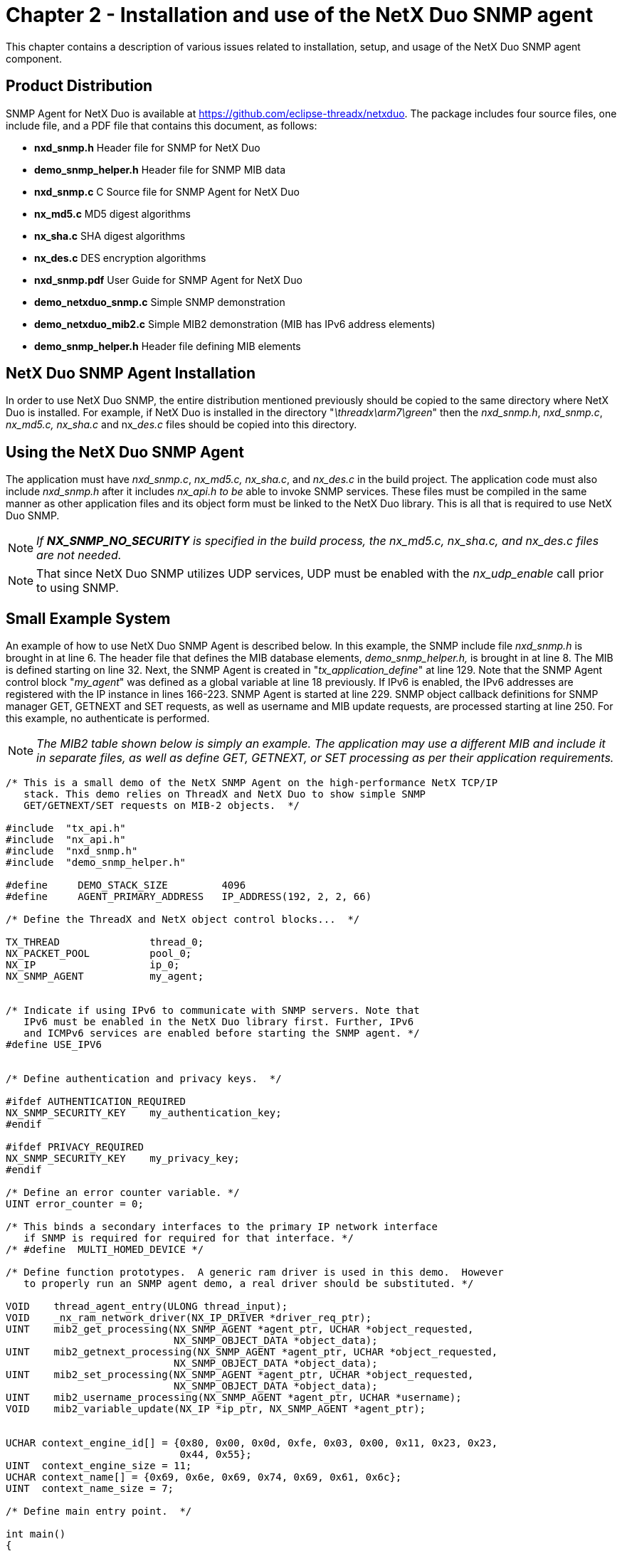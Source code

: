 ////

 Copyright (c) Microsoft
 Copyright (c) 2024-present Eclipse ThreadX contributors
 
 This program and the accompanying materials are made available 
 under the terms of the MIT license which is available at
 https://opensource.org/license/mit.
 
 SPDX-License-Identifier: MIT
 
 Contributors: 
     * Frédéric Desbiens - Initial AsciiDoc version.

////

= Chapter 2 - Installation and use of the NetX Duo SNMP agent
:description: This chapter contains a description of various issues related to installation, setup, and usage of the NetX Duo SNMP Agent component.

This chapter contains a description of various issues related to installation, setup, and usage of the NetX Duo SNMP agent component.

== Product Distribution

SNMP Agent for NetX Duo is available at https://github.com/eclipse-threadx/netxduo. The package includes four source files, one include file, and a PDF file that contains this document, as follows:

* *nxd_snmp.h* Header file for SNMP for NetX Duo
* *demo_snmp_helper.h* Header file for SNMP MIB data
* *nxd_snmp.c* C Source file for SNMP Agent for NetX Duo
* *nx_md5.c* MD5 digest algorithms
* *nx_sha.c* SHA digest algorithms
* *nx_des.c* DES encryption algorithms
* *nxd_snmp.pdf* User Guide for SNMP Agent for NetX Duo
* *demo_netxduo_snmp.c* Simple SNMP demonstration
* *demo_netxduo_mib2.c* Simple MIB2 demonstration (MIB has IPv6 address elements)
* *demo_snmp_helper.h* Header file defining MIB elements

== NetX Duo SNMP Agent Installation

In order to use NetX Duo SNMP, the entire distribution mentioned
previously should be copied to the same directory where NetX Duo is
installed. For example, if NetX Duo is installed in the directory
"_\threadx\arm7\green_" then the _nxd_snmp.h_, _nxd_snmp.c_,
_nx_md5.c, nx_sha.c_ and nx___des.c__ files should be copied into
this directory.

== Using the NetX Duo SNMP Agent

The application must have _nxd_snmp.c_, _nx_md5.c, nx_sha.c_, and
_nx_des.c_ in the build project. The application code must also
include _nxd_snmp.h_ after it includes _nx_api.h to be_ able to
invoke SNMP services. These files must be compiled in the same manner
as other application files and its object form must be linked to the
NetX Duo library. This is all that is required to use NetX Duo SNMP.

NOTE: _If *NX_SNMP_NO_SECURITY* is specified in the build process, the nx_md5.c, nx_sha.c, and nx_des.c files are not needed._

NOTE: That since NetX Duo SNMP utilizes UDP services, UDP must be enabled with the _nx_udp_enable_ call prior to using SNMP.

== Small Example System

An example of how to use NetX Duo SNMP Agent is described below. In this example, the SNMP include file
_nxd_snmp.h_ is brought in at line 6. The header file that defines
the MIB database elements, _demo_snmp_helper.h,_ is brought in at
line 8. The MIB is defined starting on line 32. Next, the SNMP Agent
is created in "_tx_application_define_" at line 129. Note that the
SNMP Agent control block "_my_agent_" was defined as a global
variable at line 18 previously. If IPv6 is enabled, the IPv6 addresses
are registered with the IP instance in lines 166-223. SNMP Agent is
started at line 229. SNMP object callback definitions for SNMP manager
GET, GETNEXT and SET requests, as well as username and MIB update
requests, are processed starting at line 250. For this example, no
authenticate is performed.

NOTE: _The MIB2 table shown below is simply an example. The application may use a different MIB and include it in separate files, as well as define GET, GETNEXT, or SET processing as per their application requirements._

[,c]
----
/* This is a small demo of the NetX SNMP Agent on the high-performance NetX TCP/IP
   stack. This demo relies on ThreadX and NetX Duo to show simple SNMP
   GET/GETNEXT/SET requests on MIB-2 objects.  */

#include  "tx_api.h"
#include  "nx_api.h"
#include  "nxd_snmp.h"
#include  "demo_snmp_helper.h"

#define     DEMO_STACK_SIZE         4096
#define     AGENT_PRIMARY_ADDRESS   IP_ADDRESS(192, 2, 2, 66)

/* Define the ThreadX and NetX object control blocks...  */

TX_THREAD               thread_0;
NX_PACKET_POOL          pool_0;
NX_IP                   ip_0;
NX_SNMP_AGENT           my_agent;


/* Indicate if using IPv6 to communicate with SNMP servers. Note that
   IPv6 must be enabled in the NetX Duo library first. Further, IPv6
   and ICMPv6 services are enabled before starting the SNMP agent. */
#define USE_IPV6


/* Define authentication and privacy keys.  */

#ifdef AUTHENTICATION_REQUIRED
NX_SNMP_SECURITY_KEY    my_authentication_key;
#endif

#ifdef PRIVACY_REQUIRED
NX_SNMP_SECURITY_KEY    my_privacy_key;
#endif

/* Define an error counter variable. */
UINT error_counter = 0;

/* This binds a secondary interfaces to the primary IP network interface
   if SNMP is required for required for that interface. */
/* #define  MULTI_HOMED_DEVICE */

/* Define function prototypes.  A generic ram driver is used in this demo.  However
   to properly run an SNMP agent demo, a real driver should be substituted. */

VOID    thread_agent_entry(ULONG thread_input);
VOID    _nx_ram_network_driver(NX_IP_DRIVER *driver_req_ptr);
UINT    mib2_get_processing(NX_SNMP_AGENT *agent_ptr, UCHAR *object_requested,
                            NX_SNMP_OBJECT_DATA *object_data);
UINT    mib2_getnext_processing(NX_SNMP_AGENT *agent_ptr, UCHAR *object_requested,
                            NX_SNMP_OBJECT_DATA *object_data);
UINT    mib2_set_processing(NX_SNMP_AGENT *agent_ptr, UCHAR *object_requested,
                            NX_SNMP_OBJECT_DATA *object_data);
UINT    mib2_username_processing(NX_SNMP_AGENT *agent_ptr, UCHAR *username);
VOID    mib2_variable_update(NX_IP *ip_ptr, NX_SNMP_AGENT *agent_ptr);


UCHAR context_engine_id[] = {0x80, 0x00, 0x0d, 0xfe, 0x03, 0x00, 0x11, 0x23, 0x23,
                             0x44, 0x55};
UINT  context_engine_size = 11;
UCHAR context_name[] = {0x69, 0x6e, 0x69, 0x74, 0x69, 0x61, 0x6c};
UINT  context_name_size = 7;

/* Define main entry point.  */

int main()
{

   /* Enter the ThreadX kernel.  */
   tx_kernel_enter();
}


/* Define what the initial system looks like.  */
void    tx_application_define(void *first_unused_memory)
{

UCHAR   *pointer;
UINT    status;


   /* Setup the working pointer.  */
   pointer =  (UCHAR *) first_unused_memory;

   status = tx_thread_create(&thread_0, "agent thread", thread_agent_entry, 0,
            pointer, DEMO_STACK_SIZE,
            4, 4, TX_NO_TIME_SLICE, TX_AUTO_START);
   if (status != NX_SUCCESS)
   {
      return;
   }

   pointer =  pointer + DEMO_STACK_SIZE;


   /* Initialize the NetX system.  */
   nx_system_initialize();

   /* Create packet pool.  */
   status = nx_packet_pool_create(&pool_0, "NetX Packet Pool 0", 2048,
                                   pointer, 20000);

   if (status != NX_SUCCESS)
   {
      return;
   }

   pointer = pointer + 20000;

   /* Create an IP instance.  */
   status = nx_ip_create(&ip_0, "SNMP Agent IP Instance", AGENT_PRIMARY_ADDRESS,
                        0xFFFFFF00UL, &pool_0, _nx_ram_network_driver,
                        pointer, 4096, 1);

   if (status != NX_SUCCESS)
   {
      return;
   }

   pointer =  pointer + 4096;

   /* Enable ARP and supply ARP cache memory for IP Instance 0.  */
   nx_arp_enable(&ip_0, (void *) pointer, 1024);
   pointer = pointer + 1024;

   /* Enable UPD processing for IP instance.  */
   nx_udp_enable(&ip_0);

   /* Enable ICMP for ping.  */
   nx_icmp_enable(&ip_0);

   /* Create an SNMP agent instance.  */
   status = nx_snmp_agent_create(&my_agent, "SNMP Agent", &ip_0, pointer, 4096,
                                 &pool_0,
                                 mib2_username_processing, mib2_get_processing,
                                 mib2_getnext_processing,
                                 mib2_set_processing);



   if (status != NX_SUCCESS)
   {
      return;
   }

   pointer =  pointer + 4096;

   status = nx_snmp_agent_context_engine_set(&my_agent, context_engine_id,
                                             context_engine_size);

   if (status != NX_SUCCESS)
   {
      error_counter++;
   }

   return;
}

VOID thread_agent_entry(ULONG thread_input)
{

#ifdef USE_IPV6
UINT        iface_index, address_index;
UINT        status;
NXD_ADDRESS agent_ipv6_address;
#endif


      /* Allow NetX time to get initialized. */
      tx_thread_sleep(100);

      /* If using IPv6, enable IPv6 and ICMPv6 services and get IPv6 addresses
         registered with NetX Duo. */

#ifdef USE_IPV6

      /* Enable IPv6 on the IP instance. */
      status = nxd_ipv6_enable(&ip_0);

      /* Check for enable errors.  */
      if (status)
      {

         error_counter++;
         return;
      }
      /* Enable ICMPv6 on the IP instance. */
      status = nxd_icmp_enable(&ip_0);

      /* Check for enable errors.  */
      if (status)
      {

         error_counter++;
         return;
      }

      agent_ipv6_address.nxd_ip_address.v6[3] = 0x101;
      agent_ipv6_address.nxd_ip_address.v6[2] = 0x0;
      agent_ipv6_address.nxd_ip_address.v6[1] = 0x0000f101;
      agent_ipv6_address.nxd_ip_address.v6[0] = 0x20010db8;
      agent_ipv6_address.nxd_ip_version = NX_IP_VERSION_V6;

      /* Set the primary interface for our DNS IPv6 addresses. */
      iface_index = 0;

      /* This assumes we are using the primary network interface (index 0). */
      status = nxd_ipv6_address_set(&ip_0, iface_index, NX_NULL, 10, &address_index);

      /* Check for link local address set error.  */
      if (status)
      {

         error_counter++;
         return;
      }

      /* Set the host global IP address. We are assuming a 64
         bit prefix here but this can be any value (< 128). */
      status = nxd_ipv6_address_set(&ip_0, iface_index, &agent_ipv6_address, 64,
                                    &address_index);

      /* Check for global address set error.  */
      if (status)
      {

         error_counter++;
         return;
      }

      /* Wait while NetX Duo validates the link local and global address. */
      tx_thread_sleep(500);
#endif

#ifdef AUTHENTICATION_REQUIRED

      /* Create an authentication key.  */
      nx_snmp_agent_md5_key_create(&my_agent, "authpassword", &my_authentication_key);

      /* Use the authentication key.  */
      nx_snmp_agent_authenticate_key_use(&my_agent, &my_authentication_key);
#endif

#ifdef PRIVACY_REQUIRED

      /* Create a privacy key.  */
      nx_snmp_agent_md5_key_create(&my_agent, "privpassword", &my_privacy_key);

      /* Use the privacy key.  */
      nx_snmp_agent_privacy_key_use(&my_agent, &my_privacy_key);
#endif

      /* Start the SNMP instance.  */
      nx_snmp_agent_start(&my_agent);

}

/* Define the application's GET processing routine.  */

UINT    mib2_get_processing(NX_SNMP_AGENT *agent_ptr, UCHAR *object_requested,
                            NX_SNMP_OBJECT_DATA *object_data)
{

UINT    i;
UINT    status;


      printf("SNMP Manager GET Request For:  %s", object_requested);

      /* Loop through the sample MIB to see if we have information for the supplied
         variable.  */
      i =  0;
      status =  NX_SNMP_ERROR;
      while (mib2_mib[i].object_name)
      {

         /* See if we have found the matching entry.  */
         status =  nx_snmp_object_compare(object_requested, mib2_mib[i].object_name);

         /* Was it found?  */
         if (status == NX_SUCCESS)
         {

            /* Yes it was found.  */
            break;
         }

         /* Move to the next index.  */
         i++;
      }

      /* Determine if a not found condition is present.  */
      if (status != NX_SUCCESS)
      {

         printf(" NO SUCH NAME!\n");

         /* The object was not found - return an error.  */
         return(NX_SNMP_ERROR_NOSUCHNAME);
      }

      /* Determine if the entry has a get function.  */
      if (mib2_mib[i].object_get_callback)
      {

         /* Yes, call the get function.  */
         status =  (mib2_mib[i].object_get_callback)(mib2_mib[i].object_value_ptr,
                                                     object_data);
      }
      else
      {

         printf(" NO GET FUNCTION!");

         /* No get function, return no access.  */
         status =  NX_SNMP_ERROR_NOACCESS;
      }

      printf("\n");

      /* Return the status.  */
      return(status);
}


/* Define the application's GETNEXT processing routine.  */

UINT    mib2_getnext_processing(NX_SNMP_AGENT *agent_ptr, UCHAR *object_requested,
                                NX_SNMP_OBJECT_DATA *object_data)
{

UINT    i;
UINT    status;


   printf("SNMP Manager GETNEXT Request For:  %s", object_requested);

   /* Loop through the sample MIB to see if we have information for the supplied
      variable.  */
      i =  0;
      status =  NX_SNMP_ERROR;
      while (mib2_mib[i].object_name)
      {

         /* See if we have found the next entry.  */
         status =  nx_snmp_object_compare(object_requested, mib2_mib[i].object_name);

         /* Is the next entry the mib greater?  */
         if (status == NX_SNMP_NEXT_ENTRY)
         {

            /* Yes it was found.  */
            break;
         }

         /* Move to the next index.  */
         i++;
      }

      /* Determine if a not found condition is present.  */
      if (status != NX_SNMP_NEXT_ENTRY)
      {

         printf(" NO SUCH NAME!\n");

         /* The object was not found - return an error.  */
         return(NX_SNMP_ERROR_NOSUCHNAME);
      }


      /* Copy the new name into the object.  */
      nx_snmp_object_copy(mib2_mib[i].object_name, object_requested);

      printf(" Next Name is: %s", object_requested);

      /* Determine if the entry has a get function.  */
      if (mib2_mib[i].object_get_callback)
      {

         /* Yes, call the get function.  */
         status =  (mib2_mib[i].object_get_callback)(mib2_mib[i].object_value_ptr,
                                                     object_data);

         /* Determine if the object data indicates an end-of-mib condition.  */
         if (object_data -> nx_snmp_object_data_type == NX_SNMP_END_OF_MIB_VIEW)
         {

            /* Copy the name supplied in the mib table.  */
            nx_snmp_object_copy(mib2_mib[i].object_value_ptr, object_requested);
         }
      }
      else
      {

         printf(" NO GET FUNCTION!");

         /* No get function, return no access.  */
         status =  NX_SNMP_ERROR_NOACCESS;
      }

      printf("\n");

      /* Return the status.  */
      return(status);
}


/* Define the application's SET processing routine.  */

UINT    mib2_set_processing(NX_SNMP_AGENT *agent_ptr, UCHAR *object_requested,
                            NX_SNMP_OBJECT_DATA *object_data)
{

UINT    i;
UINT    status;


   printf("SNMP Manager SET Request For:  %s", object_requested);

   /* Loop through the sample MIB to see if we have information for the supplied variable.  */
      i =  0;
      status =  NX_SNMP_ERROR;
      while (mib2_mib[i].object_name)
      {

         /* See if we have found the matching entry.  */
         status =  nx_snmp_object_compare(object_requested, mib2_mib[i].object_name);

         /* Was it found?  */
         if (status == NX_SUCCESS)
         {

            /* Yes it was found.  */
            break;
         }

         /* Move to the next index.  */
         i++;
      }

      /* Determine if a not found condition is present.  */
      if (status != NX_SUCCESS)
      {

         printf(" NO SUCH NAME!\n");

         /* The object was not found - return an error.  */
         return(NX_SNMP_ERROR_NOSUCHNAME);
      }


      /* Determine if the entry has a set function.  */
      if (mib2_mib[i].object_set_callback)
      {

         /* Yes, call the set function.  */
         status =  (mib2_mib[i].object_set_callback)(mib2_mib[i].object_value_ptr,
                                                     object_data);
      }
      else
      {

         printf(" NO SET FUNCTION!");

         /* No get function, return no access.  */
         status =  NX_SNMP_ERROR_NOACCESS;
      }

      printf("\n");

      /* Return the status.  */
      return(status);
}


/* Define the application's authentication routine.  */

UINT  mib2_username_processing(NX_SNMP_AGENT *agent_ptr, UCHAR *username)
{

      printf("Username is:  %s\n", username);

      /* Update MIB-2 objects. In this example, it is only the SNMP objects.  */
      mib2_variable_update(&ip_0, &my_agent);

      /* No authentication is done, just return success!  */
      return(NX_SUCCESS);
}


/* Define the application's update routine.  */

VOID  mib2_variable_update(NX_IP *ip_ptr, NX_SNMP_AGENT *agent_ptr)
{

      /* Update the snmp parameters.  */
      snmpInPkts =                agent_ptr -> nx_snmp_agent_packets_received;
      snmpOutPkts =               agent_ptr -> nx_snmp_agent_packets_sent;
      snmpInBadVersions =         agent_ptr -> nx_snmp_agent_invalid_version;
      snmpInBadCommunityNames =   agent_ptr -> nx_snmp_agent_authentication_errors;
      snmpInBadCommunityUsers =   agent_ptr -> nx_snmp_agent_username_errors;
      snmpInASNParseErrs =        agent_ptr -> nx_snmp_agent_internal_errors;
      snmpInTotalReqVars =        agent_ptr -> nx_snmp_agent_total_get_variables;
      snmpInTotalSetVars =        agent_ptr -> nx_snmp_agent_total_set_variables;
      snmpInGetRequests =         agent_ptr -> nx_snmp_agent_get_requests;
      snmpInGetNexts =            agent_ptr -> nx_snmp_agent_getnext_requests;
      snmpInSetRequests =         agent_ptr -> nx_snmp_agent_set_requests;
      snmpOutTooBigs =            agent_ptr -> nx_snmp_agent_too_big_errors;
      snmpOutNoSuchNames =        agent_ptr -> nx_snmp_agent_no_such_name_errors;
      snmpOutBadValues =          agent_ptr -> nx_snmp_agent_bad_value_errors;
      snmpOutGenErrs =            agent_ptr -> nx_snmp_agent_general_errors;
      snmpOutTraps =              agent_ptr -> nx_snmp_agent_traps_sent;
}
----

== Configuration Options

There are several configuration options for building SNMP for NetX Duo. Following is a list of all options, where each is described in detail:

|===
| Define | Meaning

| *NX_SNMP_AGENT_PRIORITY*
| The priority of the SNMP AGENT thread. By default, this value is defined as 16 to specify priority 16.

| *NX_SNMP_TYPE_OF_SERVICE*
| Type of service required for the SNMP UDP responses. By default, this value is defined as NX_IP_NORMAL to indicate normal IP packet service. This define can be set by the application prior to inclusion of _nxd_snmp.h._

| *NX_SNMP_FRAGMENT_OPTION*
| Fragment enable for SNMP UDP requests. By default, this value is NX_DONT_FRAGMENT to disable SNMP UDP fragmenting. This define can be set by the application prior to inclusion of _nxd_snmp.h._

| *NX_SNMP_TIME_TO_LIVE*
| Specifies the time to live before it expires. The default value is set to 0x80, but can be redefined prior to inclusion of _nxd_snmp.h._

| *NX_SNMP_AGENT_TIMEOUT*
| Specifies the number of ThreadX ticks that internal services will suspend for. The default value is set to 100, but can be redefined prior to inclusion of _nxd_snmp.h._

| *NX_SNMP_MAX_OCTET_STRING*
| Specifies the maximum number of bytes allowed in an octet string in the SNMP Agent. The default value is set to 255, but can be redefined prior to inclusion of _nxd_snmp.h._

| *NX_SNMP_MAX_CONTEXT_STRING*
| Specifies the maximum number of bytes for a context engine string in the SNMP Agent. The default value is set to 32, but can be redefined prior to inclusion of _nxd_snmp.h._

| *NX_SNMP_MAX_USER_NAME*
| Specifies the maximum number of bytes in a username (including community strings). The default value is set to 64, but can be redefined prior to inclusion of _nxd_snmp.h._

| *NX_SNMP_MAX_SECURITY_KEY*
| Specifies the number of bytes allowed in a security key string. The default value is set to 64, but can be redefined prior to inclusion of _nxd_snmp.h._

| *NX_SNMP_PACKET_SIZE*
| Specifies the minimum size of the packets in the pool specified at SNMP Agent creation. The minimum size is needed to ensure the complete SNMP payload can be contained in one packet. The default value is set to 560, but can be redefined prior to inclusion of _nxd_snmp.h._

| *NX_SNMP_AGENT_PORT*
| Specifies the UDP port to field SNMP Manager requests on. The default port is UDP port 161, but can be redefined prior to inclusion of _nxd_snmp.h._

| *NX_SNMP_MANAGER_TRAP_PORT*
| Specifies the UDP port to send SNMP Agent trap requests to. The default port is UDP port 162, but can be redefined prior to inclusion of _nxd_snmp.h._

| *NX_SNMP_MAX_TRAP_NAME*
| Specifies the size of the array to hold the username sent with trap messages. The default value is 64.

| *NX_SNMP_MAX_TRAP_KEY*
| Specifies the size of the authentication and privacy keys for trap messages. The default value is 64.

| *NX_SNMP_TIME_INTERVAL*
| This determines the sleep interval in timer ticks taken by the SNMP thread task between processing received SNMP packets. The default value is 100. During this sleep interval the host application has access to SNMP API services.

| *NX_SNMP_DISABLE_V1*
| Defined, this removes all the SNMP Version 1 processing in _nxd_snmp.c._ By default this is not defined.

| *NX_SNMP_DISABLE_V2*
| Defined, this removes all the SNMP Version 2 processing in _nxd_snmp.c._ By default this is not defined.

| *NX_SNMP_DISABLE_V3*
| Defined, this removes all the SNMPv3 processing in _nxd_snmp.c._ By default this is not defined.
|===
